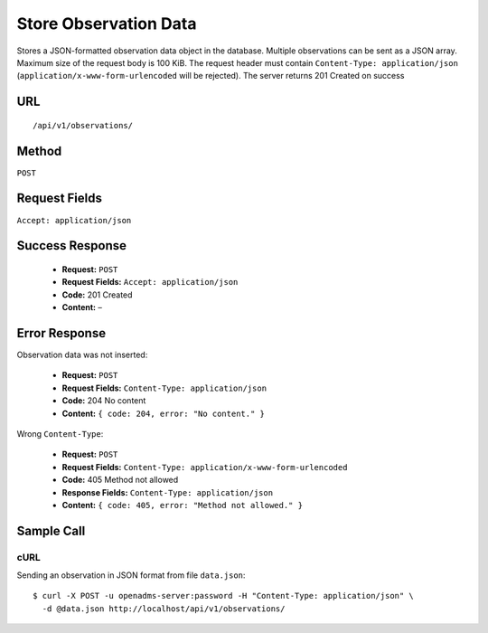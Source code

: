 .. _api-store-observation-data:
Store Observation Data
======================

Stores a JSON-formatted observation data object in the database. Multiple
observations can be sent as a JSON array. Maximum size of the request body is
100 KiB. The request header must contain ``Content-Type: application/json``
(``application/x-www-form-urlencoded`` will be rejected). The server returns
201 Created on success

URL
---
::

    /api/v1/observations/

Method
------
``POST``

Request Fields
--------------
``Accept: application/json``

Success Response
----------------
  * **Request:** ``POST``
  * **Request Fields:** ``Accept: application/json``
  * **Code:** 201 Created
  * **Content:** –

Error Response
--------------
Observation data was not inserted:

  * **Request:** ``POST``
  * **Request Fields:** ``Content-Type: application/json``
  * **Code:** 204 No content
  * **Content:** ``{ code: 204, error: "No content." }``

Wrong ``Content-Type``:

  * **Request:** ``POST``
  * **Request Fields:** ``Content-Type: application/x-www-form-urlencoded``
  * **Code:** 405 Method not allowed
  * **Response Fields:** ``Content-Type: application/json``
  * **Content:** ``{ code: 405, error: "Method not allowed." }``

Sample Call
-----------
cURL
^^^^
Sending an observation in JSON format from file ``data.json``:

::

    $ curl -X POST -u openadms-server:password -H "Content-Type: application/json" \
      -d @data.json http://localhost/api/v1/observations/
